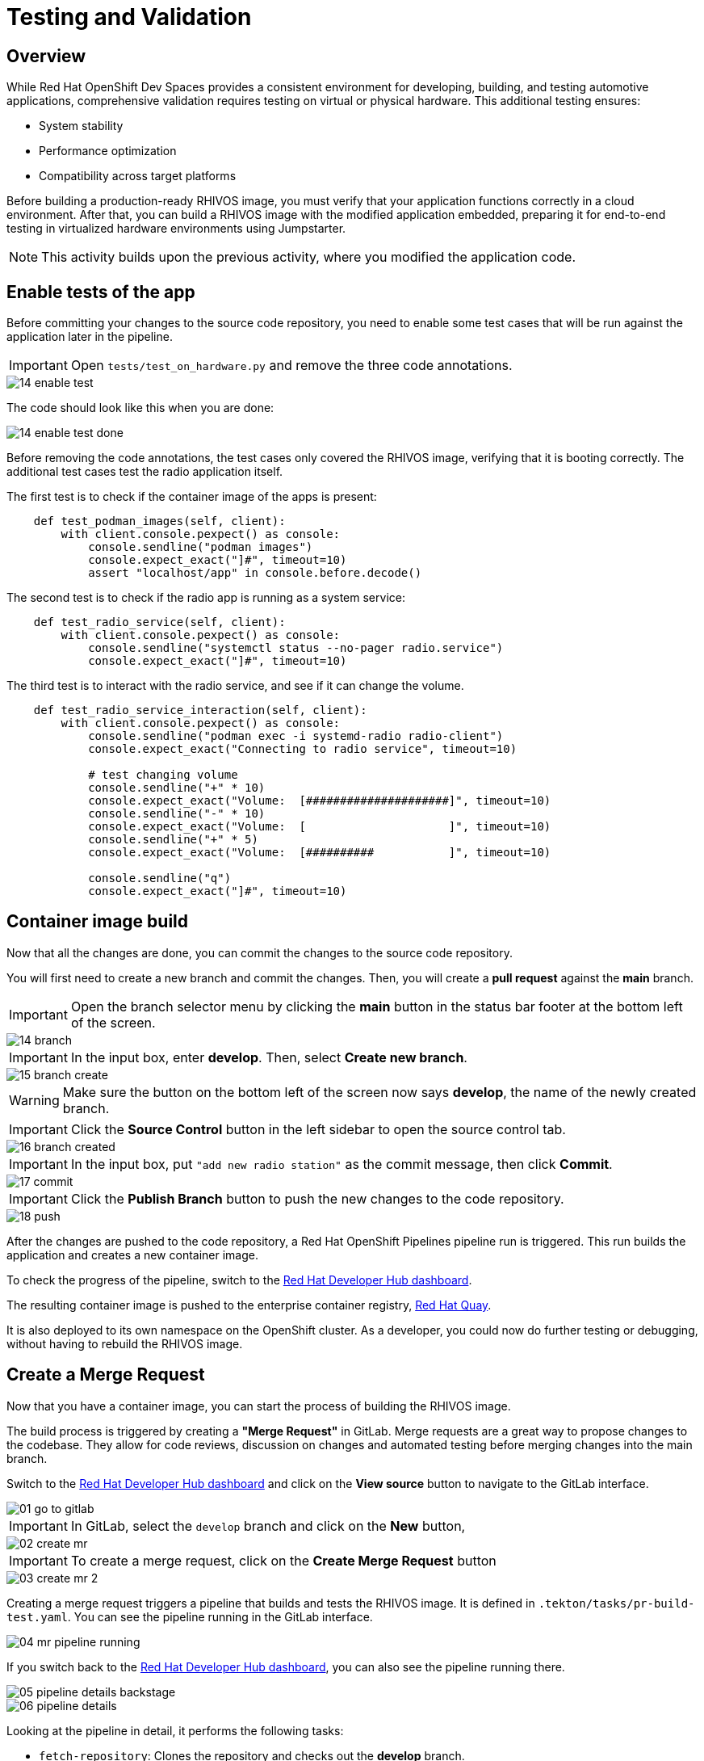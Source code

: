 = Testing and Validation

== Overview

While Red Hat OpenShift Dev Spaces provides a consistent environment for developing, building, and testing automotive applications, comprehensive validation 
requires testing on virtual or physical hardware. This additional testing ensures:

- System stability
- Performance optimization
- Compatibility across target platforms

Before building a production-ready RHIVOS image, you must verify that your application functions correctly in a cloud environment. 
After that, you can build a RHIVOS image with the modified application embedded, preparing it for end-to-end testing in
virtualized hardware environments using Jumpstarter.

NOTE: This activity builds upon the previous activity, where you modified the application code.

[#test-app]
== Enable tests of the app

Before committing your changes to the source code repository, you need to enable some test cases 
that will be run against the application later in the pipeline.

IMPORTANT: Open `tests/test_on_hardware.py` and remove the three code annotations.

image::app/14-enable-test.png[]

The code should look like this when you are done:

image::app/14-enable-test-done.png[]

Before removing the code annotations, the test cases only covered the RHIVOS image, verifying that it is booting correctly.
The additional test cases test the radio application itself.

The first test is to check if the container image of the apps is present:

[source,python]
----
    def test_podman_images(self, client):
        with client.console.pexpect() as console:
            console.sendline("podman images")
            console.expect_exact("]#", timeout=10)
            assert "localhost/app" in console.before.decode()
----

The second test is to check if the radio app is running as a system service:

[source,python]
----
    def test_radio_service(self, client):
        with client.console.pexpect() as console:
            console.sendline("systemctl status --no-pager radio.service")
            console.expect_exact("]#", timeout=10)
----

The third test is to interact with the radio service, and see if it can change the volume.

[source,python]
----
    def test_radio_service_interaction(self, client):
        with client.console.pexpect() as console:
            console.sendline("podman exec -i systemd-radio radio-client")
            console.expect_exact("Connecting to radio service", timeout=10)

            # test changing volume
            console.sendline("+" * 10)
            console.expect_exact("Volume:  [#####################]", timeout=10)
            console.sendline("-" * 10)
            console.expect_exact("Volume:  [                     ]", timeout=10)
            console.sendline("+" * 5)
            console.expect_exact("Volume:  [##########           ]", timeout=10)

            console.sendline("q")
            console.expect_exact("]#", timeout=10)
----

[#container]
== Container image build

Now that all the changes are done, you can commit the changes to the source code repository.

You will first need to create a new branch and commit the changes. Then, you will create a *pull request* against the *main* branch.

IMPORTANT: Open the branch selector menu by clicking the *main* button in the status bar footer at the bottom left of the screen.

image::app/14-branch.png[]

IMPORTANT: In the input box, enter *develop*. Then, select *Create new branch*.

image::app/15-branch-create.png[]

WARNING: Make sure the button on the bottom left of the screen now says *develop*, the name of the newly created branch.

IMPORTANT: Click the *Source Control* button in the left sidebar to open the source control tab.

image::app/16-branch-created.png[]

IMPORTANT: In the input box, put `"add new radio station"` as the commit message, then click *Commit*.

image::app/17-commit.png[]

IMPORTANT: Click the *Publish Branch* button to push the new changes to the code repository.

image::app/18-push.png[]

After the changes are pushed to the code repository, a Red Hat OpenShift Pipelines pipeline run is triggered. This run builds the application and creates a new container image.

To check the progress of the pipeline, switch to the
https://backstage-backstage.{openshift_cluster_ingress_domain}/catalog/default/component/{user}-jumpstarter-lab/ci[Red Hat Developer Hub dashboard,window=_blank].

The resulting container image is pushed to the enterprise container registry, https://www.redhat.com/en/technologies/cloud-computing/quay[Red Hat Quay].

It is also deployed to its own namespace on the OpenShift cluster. As a developer, you could now do further testing or debugging, without having to rebuild the RHIVOS image.


[#merge]
== Create a Merge Request

Now that you have a container image, you can start the process of building the RHIVOS image. 

The build process is triggered by creating a *"Merge Request"* in GitLab. Merge requests are a great way to propose changes to the codebase. They allow for code reviews, discussion on changes 
and automated testing before merging changes into the main branch.

Switch to the https://backstage-backstage.{openshift_cluster_ingress_domain}/catalog/default/component/{user}-jumpstarter-lab/[Red Hat Developer Hub dashboard,window=_blank] and click on the *View source* button to navigate to the GitLab interface.

image::act3/01-go-to-gitlab.png[]

IMPORTANT: In GitLab, select the `develop` branch and click on the *New* button,

image::act3/02-create-mr.png[]

IMPORTANT: To create a merge request, click on the *Create Merge Request* button

image::act3/03-create-mr-2.png[]

Creating a merge request triggers a pipeline that builds and tests the RHIVOS image. It is defined in `.tekton/tasks/pr-build-test.yaml`. 
You can see the pipeline running in the GitLab interface.

image::act3/04-mr-pipeline-running.png[]

If you switch back to the https://backstage-backstage.{openshift_cluster_ingress_domain}/catalog/default/component/{user}-jumpstarter-lab/ci[Red Hat Developer Hub dashboard,window=_blank], you can also see the pipeline running there.

image::act3/05-pipeline-details-backstage.png[]

image::act3/06-pipeline-details.png[]

Looking at the pipeline in detail, it performs the following tasks:

- `fetch-repository`: Clones the repository and checks out the *develop* branch.
- `prepare-jumpstarter-config`: Prepares the Jumpstarter configuration files for authenticating to the Jumpstarter service.
- `build-container`: Builds and pushes the container image with your application.
- `tag-container`: Tags the container image as *latest*.
- `prepare-build`: Configures the automotive image builder, based on the *.aib-ci.yaml* configuration file.
- `automotive-image-builder`: Builds the RHIVOS image using the *automotive-image-builder* tool, which is a part of the Red Hat In-Vehicle OS (RHIVOS) project.
- `create-jumpstarter-lease`: Requests and waits for a Jumpstarter exporter lease. The leased device (or virtual device) will be used for testing in the following tasks.
- `flash-with-jumpstarter`: Flashes the RHIVOS image to the leased device.
- `test-with-jumpstarter`: Runs the defined test cases in the *tests* directory of the project.
- `release`: Ends the lease and releases the device back to pool of available devices.
- `s3-upload`: Uploads the RHIVOS image to an *S3 bucket* for interactive use.

Once the pipeline is finished, you can see the results reported back to GitLab:

image::act3/07-mr-ready.png[]


[#release]
== Release deployment pipeline

Once the test pipeline has finished, you can start the release workflow, assuming that all the tests have passed.

To start the release workflow, you must merge the changes on the *develop* branch into the *main* branch. 
This triggers the release pipeline, which is defined in `.tekton/tasks/pr-build-release.yaml`. 

The release pipeline is similar to the test pipeline, but it focuses on releasing the OS image to actual hardware:

- Builds the production-ready RHIVOS image optimized for a specific hardware platform (see NOTES below)
- Uses Jumpstarter to flash the image directly to the physical hardware
- Uses Jumpstarter to run the defined test cases on the physical hardware

NOTE: The release pipeline focuses on hardware testing rather than virtual testing, assuming all validation has been completed in the development pipeline. 

TIP: A good alternative is to always use physical devices on merge requests if your lab has sufficient resources. This way you can validate the code on hardware before merging it to the main branch.

NOTE: Due to the limited availability of physical hardware in this lab, we will only show this on screen.

Merging into *main* can be done by clicking on the *Merge* button in the merge request page:

image::act3/08-merge-mr.png[]

== Next

Now that you completed the development workflow, let’s recap what you have learned.

